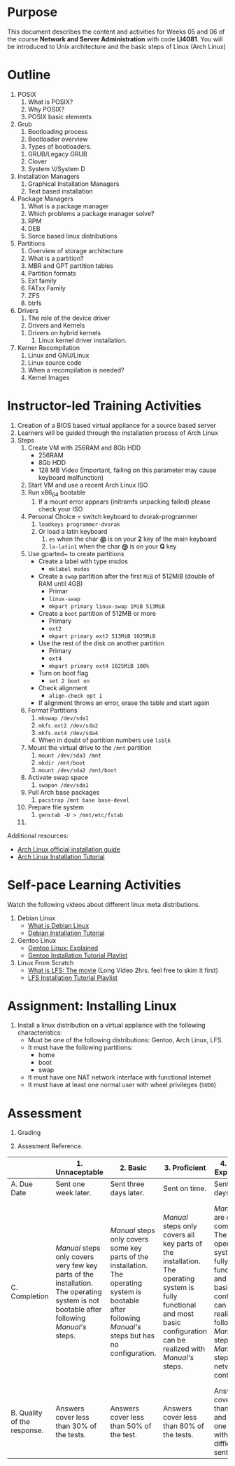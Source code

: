 #+LATEX_CLASS: lecture-document-udlap
#+TITLE:
#+OPTIONS: H:1 toc:nil
#+HTML_DOCTYPE:

#+BEGIN_EXPORT latex
\renewcommand{\thecareer}{Computer Systems Engineering}
\renewcommand{\thedocumenttitle}{Weeks 05, 06}
\renewcommand{\theterm}{Spring 2017}
\renewcommand{\thecoursename}{Network and Server Administration}
\renewcommand{\thecoursecode}{LIS4081}
\makeheadfoot
#+END_EXPORT

* Purpose
This document describes the content and activities for Weeks 05 and 06 of the
course *Network and Server Administration* with code *LI4081*. You will be
introduced to Unix architecture and the basic steps of Linux (Arch Linux)

* Outline
  1. POSIX
     1. What is POSIX?
     2. Why POSIX?
     3. POSIX basic elements
  2. Grub
     1. Bootloading process
     2. Bootloader overview
     3. Types of bootloaders.
	1. GRUB/Legacy GRUB
	2. Clover
	3. System V/System D
  3. Installation Managers
     1. Graphical Installation Managers
     2. Text based installation
  4. Package Managers
     1. What is a package manager
     2. Which problems a package manager solve?
     3. RPM
     4. DEB
     5. Sorce based linux distributions
  5. Partitions
     1. Overview of storage architecture
     2. What is a partition?
     3. MBR and GPT partition tables
     4. Partition formats
     5. Ext family
     6. FATxx Family
     7. ZFS
     8. btrfs
  6. Drivers
     1. The role of the device driver
     2. Drivers and Kernels
	1. Drivers on hybrid kernels
     3. Linux kernel driver installation.
  7. Kerner Recompilation
     1. Linux and GNU/Linux
     2. Linux source code
     3. When a recompilation is needed?
     4. Kernel Images

* Instructor-led Training Activities
  1. Creation of a BIOS based virtual appliance for a source based server
  2. Learners will be guided through the installation process of Arch Linux
  3. Steps
     1. Create VM with 256RAM and 8Gb HDD
        - 256RAM
        - 8Gb HDD
        - 128 MB Video (Important, failing on this parameter may cause keyboard malfunction)
     2. Start VM and use a recent Arch Linux ISO
     3. Run x86_64 bootable
        1. If a mount error appears (initramfs unpacking failed) please check your ISO
     4. Personal Choice = switch keyboard to dvorak-programmer
        1. ~loadkeys programmer-dvorak~
        2. Or load a latin keyboard
           1. ~es~ when the char *@* is on your *2* key of the main keyboard
           2. ~la-latin1~ when the char *@* is on your *Q* key
     5. Use gparted~ to create partitions
        + Create a label with type msdos
          + ~mklabel msdos~
        + Create a ~swap~ partition after the first ~MiB~ of 512MiB (double of RAM until 4GB)
          + Primar
          + ~linux-swap~
          + ~mkpart primary linux-swap 1MiB 513MiB~
        + Create a ~boot~ partition of 512MB or more
          + Primary
          + ~ext2~
          + ~mkpart primary ext2 513MiB 1025MiB~
        + Use the rest of the disk on another partition
          + Primary
          + ~ext4~
          + ~mkpart primary ext4 1025MiB 100%~
        + Turn on boot flag
          + ~set 2 boot on~
        + Check alignment
          + ~align-check opt 1~
        + If alignment throws an error, erase the table and start again
     6. Format Partitions
        1. ~mkswap /dev/sda1~
        2. ~mkfs.ext2 /dev/sda2~
        3. ~mkfs.ext4 /dev/sda4~
        4. When in doubt of partition numbers use ~lsblk~
     7. Mount the virtual drive to the ~/mnt~ partition
        1. ~mount /dev/sda3 /mnt~
        2. ~mkdir /mnt/boot~
        3. ~mount /dev/sda2 /mnt/boot~
     8. Activate swap space
        1. ~swapon /dev/sda1~
     9. Pull Arch base packages
        1. ~pacstrap /mnt base base-devel~
     10. Prepare file system
         1. ~genstab -U > /mnt/etc/fstab~
     11. 

  Additional resources:
  + [[https://wiki.archlinux.org/index.php/Installation_guide][Arch Linux official installation guide]]
  + [[https://youtu.be/lizdpoZj_vU][Arch Linux Installation Tutorial]]

* Self-pace Learning Activities
  Watch the following videos about different linux meta distributions.
  1. Debian Linux
     + [[https://youtu.be/BNzXSHBwHek][What is Debian Linux]]
     + [[https://youtu.be/7-8mbeqhwEQ][Debian Installation Tutorial]]

  2. Gentoo Linux
     + [[https://youtu.be/Derhh6RxICU][Gentoo Linux: Explained]]
     + [[https://youtu.be/13HUQ0LHI7g?list=PLo8tBedUXjpafCCx4fO7P-UbHerBLy-ku][Gentoo Installation Tutorial Playlist]]

  3. Linux From Scratch
     + [[https://youtu.be/52amqsFcWzY][What is LFS: The movie]] (Long Video 2hrs. feel free to skim it first)
     + [[https://youtu.be/VSBkJ3rj-X4?list=PLb9vV2hyHGf6tJsTEmc-wWgDMp-CL73Cx][LFS Installation Tutorial Playlist]]

* Assignment: Installing Linux
  1. Install a linux distribution on a virtual appliance with the following characteristics:
     + Must be one of the following distributions: Gentoo, Arch Linux, LFS.
     + It must have the following partitions:
       + home
       + boot
       + swap
     + It must have one NAT network interface with functional Internet
     + It must have at least one normal user with wheel privileges (~SUDO~)

* Assessment

  1. Grading
	 \begin{equation}
	 grade = \begin{cases}
		 x &\mbox{ if } x \leq 100\mbox{ where }x = \frac{A + 2B + 3C}{18} \times 100\\
		 100&\mbox{ otherwise. }
		 \end{cases}
	 \end{equation}
	 \begin{equation}
	 \end{equation}
  2. Assesment Reference.

#+ATTR_LATEX: :environment tabularx :width \textwidth :align |p{1in}|X|X|X|X|X|
      |----------------------+----------------------+----------------------+----------------------+----------------------+----------------------|
      | <20>                 | <20>                 | <20>                 | <20>                 | <20>                 | <20>                 |
      |                      | 1. Unnaceptable      | 2. Basic             | 3.  Proficient       | 4.  Exceed Expectations | 5. Distinguished     |
      |----------------------+----------------------+----------------------+----------------------+----------------------+----------------------|
      | A. Due Date          | Sent one week later. | Sent three days later. | Sent on time.        | Sent two days before. | Sent four days before. |
      |----------------------+----------------------+----------------------+----------------------+----------------------+----------------------|
      | C. Completion        | /Manual/ steps only covers very few key parts of the installation. The operating system is not bootable after following /Manual's/ steps. | /Manual/ steps only covers some key parts of the installation. The operating system is bootable after following /Manual's/ steps but has no configuration. | /Manual/ steps only covers all key parts of the installation. The operating system is fully functional and most basic configuration can be realized with /Manual's/ steps. | /Manual/ steps are clear and complete. The operating system is fully functional and most basic configuration can be realized following /Manual's/ steps. /Manual's/ steps include network configuration. | /Manual/ steps are exceptionally clear and complete. The operating system is fully functional and most basic configuration can be realized following /Manual's/ steps. /Manual's/ steps include network configuration and XWindow configuration. |
      |----------------------+----------------------+----------------------+----------------------+----------------------+----------------------|
      | B. Quality of the response. | Answers cover less than 30% of the tests. | Answers cover less than 50% of the test. | Answers cover less than 80% of the tests. | Answers cover less than 90% and at least one problem with medium difficulty was sent. | Answers cover 100% and at least one problem with medium difficulty was sent. |
      |----------------------+----------------------+----------------------+----------------------+----------------------+----------------------|

#  LocalWords:  LFS
